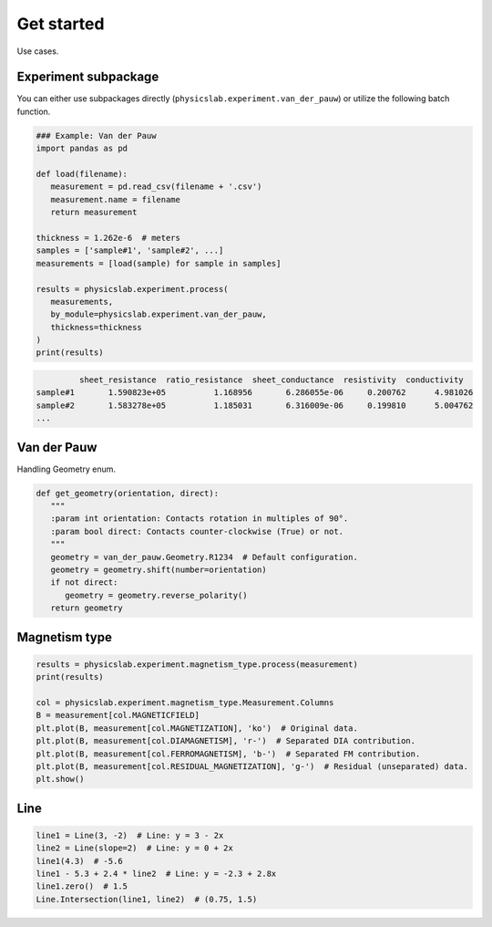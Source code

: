 .. _get-started-label:

Get started
===========

Use cases.

Experiment subpackage
---------------------

You can either use subpackages directly (``physicslab.experiment.van_der_pauw``)
or utilize the following batch function.

.. code:: python

   ### Example: Van der Pauw
   import pandas as pd

   def load(filename):
      measurement = pd.read_csv(filename + '.csv')
      measurement.name = filename
      return measurement
   
   thickness = 1.262e-6  # meters
   samples = ['sample#1', 'sample#2', ...]
   measurements = [load(sample) for sample in samples]
   
   results = physicslab.experiment.process(
      measurements,
      by_module=physicslab.experiment.van_der_pauw,
      thickness=thickness
   )
   print(results)
 
.. code:: bash
 
            sheet_resistance  ratio_resistance  sheet_conductance  resistivity  conductivity
   sample#1       1.590823e+05          1.168956       6.286055e-06     0.200762      4.981026
   sample#2       1.583278e+05          1.185031       6.316009e-06     0.199810      5.004762
   ...


Van der Pauw
------------

Handling Geometry enum.

.. code:: python

   def get_geometry(orientation, direct):
      """ 
      :param int orientation: Contacts rotation in multiples of 90°.
      :param bool direct: Contacts counter-clockwise (True) or not.
      """
      geometry = van_der_pauw.Geometry.R1234  # Default configuration.
      geometry = geometry.shift(number=orientation)
      if not direct:
         geometry = geometry.reverse_polarity()
      return geometry


Magnetism type
--------------

.. code:: python

   results = physicslab.experiment.magnetism_type.process(measurement)
   print(results)

   col = physicslab.experiment.magnetism_type.Measurement.Columns
   B = measurement[col.MAGNETICFIELD]
   plt.plot(B, measurement[col.MAGNETIZATION], 'ko')  # Original data.
   plt.plot(B, measurement[col.DIAMAGNETISM], 'r-')  # Separated DIA contribution.
   plt.plot(B, measurement[col.FERROMAGNETISM], 'b-')  # Separated FM contribution.
   plt.plot(B, measurement[col.RESIDUAL_MAGNETIZATION], 'g-')  # Residual (unseparated) data.
   plt.show()


Line
----

.. code:: python

   line1 = Line(3, -2)  # Line: y = 3 - 2x
   line2 = Line(slope=2)  # Line: y = 0 + 2x
   line1(4.3)  # -5.6
   line1 - 5.3 + 2.4 * line2  # Line: y = -2.3 + 2.8x
   line1.zero()  # 1.5
   Line.Intersection(line1, line2)  # (0.75, 1.5)
